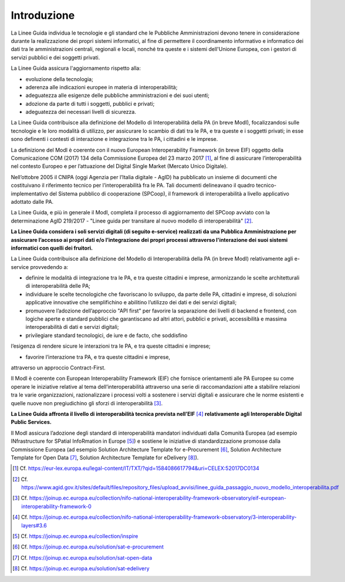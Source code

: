 Introduzione
============

La Linee Guida individua le tecnologie e gli standard che le Pubbliche 
Amministrazioni devono tenere in considerazione durante la realizzazione 
dei propri sistemi informatici, al fine di permettere il coordinamento 
informativo e informatico dei dati tra le amministrazioni centrali, 
regionali e locali, nonché tra queste e i sistemi dell'Unione Europea, 
con i gestori di servizi pubblici e dei soggetti privati.

La Linee Guida assicura l'aggiornamento rispetto alla:

-  evoluzione della tecnologia;

-  aderenza alle indicazioni europee in materia di interoperabilità;

-  adeguatezza alle esigenze delle pubbliche amministrazioni e dei suoi
   utenti;

-  adozione da parte di tutti i soggetti, pubblici e privati;

-  adeguatezza dei necessari livelli di sicurezza.

La Linee Guida contribuisce alla definizione del Modello di Interoperabilità 
della PA (in breve ModI), focalizzandosi sulle tecnologie e le loro modalità 
di utilizzo, per assicurare lo scambio di dati tra le PA, e tra queste 
e i soggetti privati; in esse sono definenti i contesti di interazione 
e integrazione tra le PA, i cittadini e le imprese.

La definizione del ModI è coerente con il nuovo European Interoperability 
Framework (in breve EIF) oggetto della Comunicazione COM (2017) 134 
della Commissione Europea del 23 marzo 2017 [1]_, al fine di assicurare 
l’interoperabilità nel contesto Europeo e per l’attuazione del Digital 
Single Market (Mercato Unico Digitale).

Nell’ottobre 2005 il CNIPA (oggi Agenzia per l’Italia digitale - AgID) 
ha pubblicato un insieme di documenti che costituivano il riferimento 
tecnico per l’interoperabilità fra le PA. Tali documenti delineavano 
il quadro tecnico-implementativo del Sistema pubblico di cooperazione 
(SPCoop), il framework di interoperabilità a livello applicativo 
adottato dalle PA.

La Linee Guida, e più in generale il ModI, completa il processo di 
aggiornamento del SPCoop avviato con la determinazione AgID 219/2017 
- "Linee guida per transitare al nuovo modello di interoperabilità" [2]_.

**La Linee Guida considera i soli servizi digitali (di seguito e-service) 
realizzati da una Pubblica Amministrazione per assicurare l’accesso ai 
propri dati e/o l’integrazione dei propri processi attraverso l'interazione 
dei suoi sistemi informatici con quelli dei fruitori.**

La Linee Guida contribuisce alla definizione del Modello di Interoperabilità 
della PA (in breve ModI) relativamente agli e-service provvedendo a:

-  definire le modalità di integrazione tra le PA, e tra queste cittadini 
   e imprese, armonizzando le scelte architetturali di interoperabilità 
   delle PA;

-  individuare le scelte tecnologiche che favoriscano lo sviluppo, da 
   parte delle PA, cittadini e imprese, di soluzioni applicative innovative 
   che semplifichino e abilitino l’utilizzo dei dati e dei servizi 
   digitali;

-  promuovere l’adozione dell’approccio "API first" per favorire la 
   separazione dei livelli di backend e frontend, con logiche aperte e 
   standard pubblici che garantiscano ad altri attori, pubblici e privati, 
   accessibilità e massima interoperabilità di dati e servizi digitali;

-  privilegiare standard tecnologici, de iure e de facto, che soddisfino 
l’esigenza di rendere sicure le interazioni tra le PA, e tra queste 
cittadini e imprese;

-  favorire l’interazione tra PA, e tra queste cittadini e imprese, 
attraverso un approccio Contract-First.

Il ModI è coerente con European Interoperability Framework (EIF) che 
fornisce orientamenti alle PA Europee su come operare le iniziative 
relative al tema dell’interoperabilità attraverso una serie di 
raccomandazioni atte a stabilire relazioni tra le varie organizzazioni, 
razionalizzare i processi volti a sostenere i servizi digitali e assicurare 
che le norme esistenti e quelle nuove non pregiudichino gli sforzi di 
interoperabilità [3]_.

**La Linee Guida affronta il livello di interoperabilità tecnica prevista 
nell’EIF**\  [4]_ **relativamente agli Interoperable Digital Public Services.**

Il ModI assicura l’adozione degli standard di interoperabilità mandatori 
individuati dalla Comunità Europea (ad esempio INfrastructure for 
SPatial InfoRmation in Europe [5]_) e sostiene le iniziative di 
standardizzazione promosse dalla Commissione Europea (ad esempio 
Solution Architecture Template for e-Procurement [6]_, Solution 
Architecture Template for Open Data [7]_, Solution Architecture 
Template for eDelivery [8]_).

.. [1]
   Cf.
   https://eur-lex.europa.eu/legal-content/IT/TXT/?qid=1584086617794&uri=CELEX:52017DC0134

.. [2]
   Cf.
   https://www.agid.gov.it/sites/default/files/repository_files/upload_avvisi/linee_guida_passaggio_nuovo_modello_interoperabilita.pdf

.. [3]
   Cf.
   https://joinup.ec.europa.eu/collection/nifo-national-interoperability-framework-observatory/eif-european-interoperability-framework-0

.. [4]
   Cf.
   https://joinup.ec.europa.eu/collection/nifo-national-interoperability-framework-observatory/3-interoperability-layers#3.6

.. [5]
   Cf. https://joinup.ec.europa.eu/collection/inspire

.. [6]
   Cf. https://joinup.ec.europa.eu/solution/sat-e-procurement

.. [7]
   Cf. https://joinup.ec.europa.eu/solution/sat-open-data

.. [8]
   Cf. https://joinup.ec.europa.eu/solution/sat-edelivery
